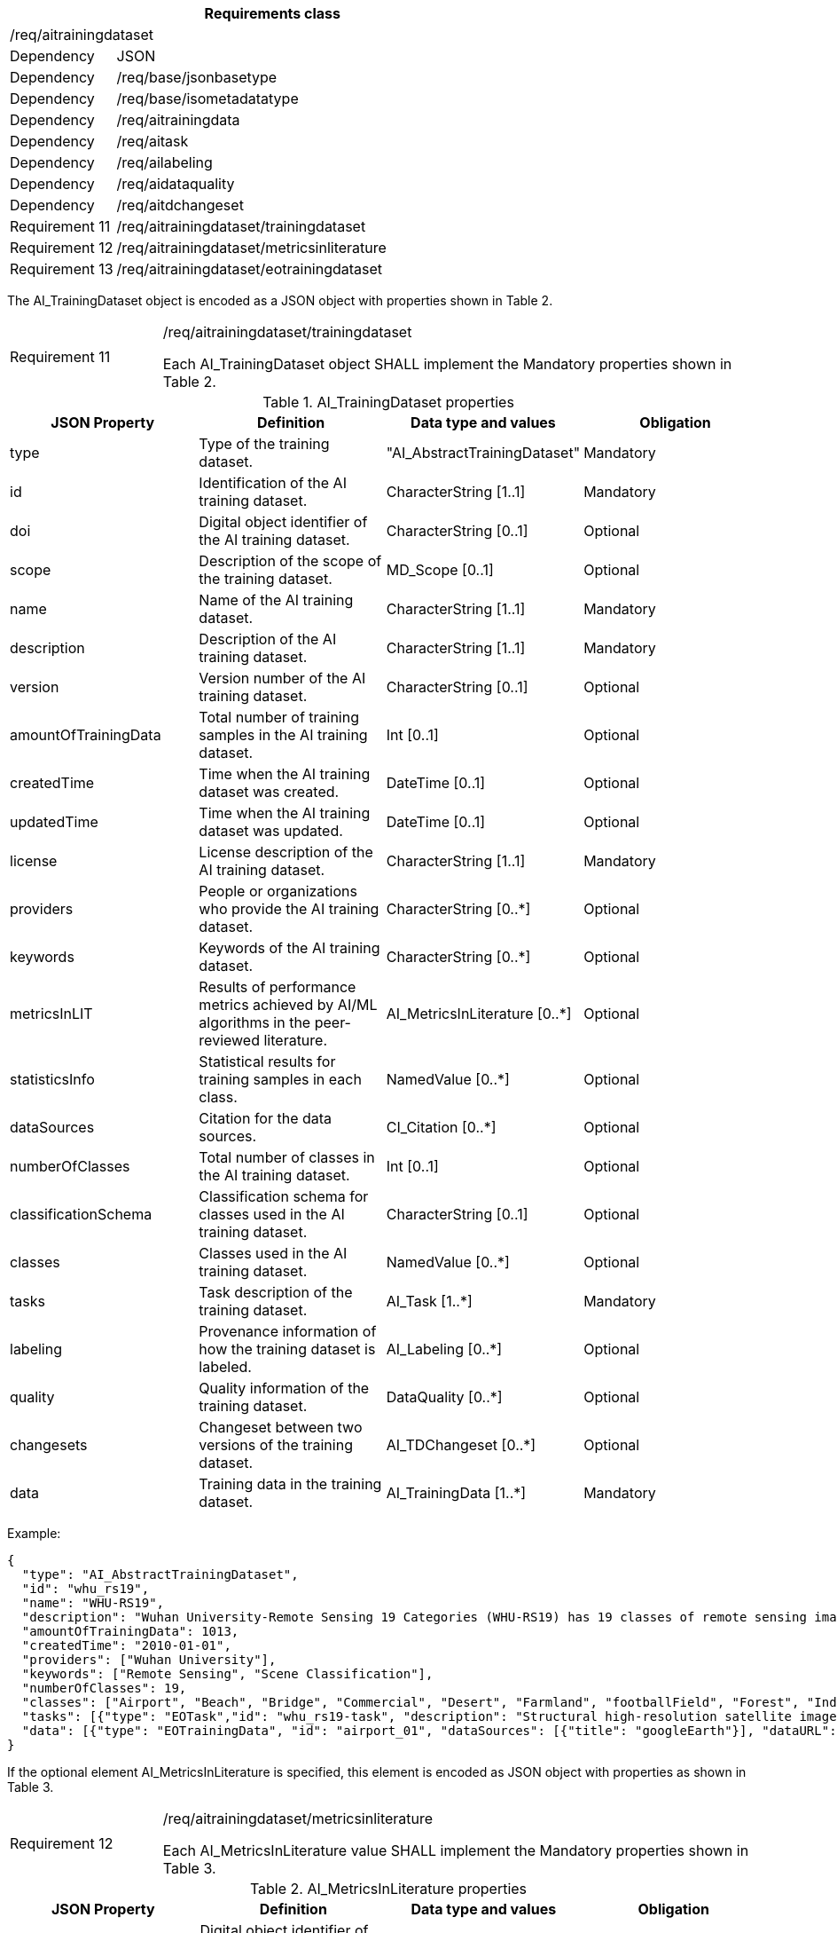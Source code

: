 [width="100%",cols="20%,80%",options="header",]
|===
2+|*Requirements class* 
2+|/req/aitrainingdataset
|Dependency |JSON
|Dependency |/req/base/jsonbasetype
|Dependency |/req/base/isometadatatype
|Dependency |/req/aitrainingdata
|Dependency |/req/aitask
|Dependency |/req/ailabeling
|Dependency |/req/aidataquality
|Dependency |/req/aitdchangeset
|Requirement 11 |/req/aitrainingdataset/trainingdataset
|Requirement 12 |/req/aitrainingdataset/metricsinliterature
|Requirement 13 |/req/aitrainingdataset/eotrainingdataset
|===

The AI_TrainingDataset object is encoded as a JSON object with properties shown in Table 2.

[width="100%",cols="20%,80%",]
|===
|Requirement 11 |/req/aitrainingdataset/trainingdataset

Each AI_TrainingDataset object SHALL implement the Mandatory properties shown in Table 2.
|===

.AI_TrainingDataset properties
[width="100%",cols="25%,25%,25%,25%",options="header",]
|===
|JSON Property |Definition |Data type and values |Obligation
|type |Type of the training dataset. |"AI_AbstractTrainingDataset" |Mandatory
|id |Identification of the AI training dataset. |CharacterString [1..1] |Mandatory
|doi |Digital object identifier of the AI training dataset. |CharacterString [0..1] |Optional
|scope |Description of the scope of the training dataset. |MD_Scope [0..1] |Optional
|name |Name of the AI training dataset. |CharacterString [1..1] |Mandatory
|description |Description of the AI training dataset. |CharacterString [1..1] |Mandatory
|version |Version number of the AI training dataset. |CharacterString [0..1] |Optional
|amountOfTrainingData |Total number of training samples in the AI training dataset. |Int [0..1] |Optional
|createdTime |Time when the AI training dataset was created. |DateTime [0..1] |Optional
|updatedTime |Time when the AI training dataset was updated. |DateTime [0..1] |Optional
|license |License description of the AI training dataset. |CharacterString [1..1] |Mandatory
|providers |People or organizations who provide the AI training dataset. |CharacterString [0..*] |Optional
|keywords |Keywords of the AI training dataset. |CharacterString [0..*] |Optional
|metricsInLIT |Results of performance metrics achieved by AI/ML algorithms in the peer-reviewed literature. |AI_MetricsInLiterature [0..*] |Optional
|statisticsInfo |Statistical results for training samples in each class. |NamedValue [0..*] |Optional
|dataSources |Citation for the data sources. |CI_Citation [0..*] |Optional
|numberOfClasses |Total number of classes in the AI training dataset. |Int [0..1] |Optional
|classificationSchema |Classification schema for classes used in the AI training dataset. |CharacterString [0..1] |Optional
|classes |Classes used in the AI training dataset. |NamedValue [0..*] |Optional
|tasks |Task description of the training dataset. |AI_Task [1..*] |Mandatory
|labeling |Provenance information of how the training dataset is labeled. |AI_Labeling [0..*] |Optional
|quality |Quality information of the training dataset. |DataQuality [0..*] |Optional
|changesets |Changeset between two versions of the training dataset. |AI_TDChangeset [0..*] |Optional
|data |Training data in the training dataset. |AI_TrainingData [1..*] |Mandatory
|===

Example:

 {
   "type": "AI_AbstractTrainingDataset",
   "id": "whu_rs19",
   "name": "WHU-RS19",
   "description": "Wuhan University-Remote Sensing 19 Categories (WHU-RS19) has 19 classes of remote sensing images scenes obtained from Google Earth",
   "amountOfTrainingData": 1013,
   "createdTime": "2010-01-01",
   "providers": ["Wuhan University"],
   "keywords": ["Remote Sensing", "Scene Classification"],
   "numberOfClasses": 19,
   "classes": ["Airport", "Beach", "Bridge", "Commercial", "Desert", "Farmland", "footballField", "Forest", "Industrial", "Meadow", "Mountain", "Park", "Parking", "Pond", "Port", "railwayStation", "Residential", "River", "Viaduct"],
   "tasks": [{"type": "EOTask","id": "whu_rs19-task", "description": "Structural high-resolution satellite image indexing", "taskType": "Scene Classification"}],
   "data": [{"type": "EOTrainingData", "id": "airport_01", "dataSources": [{"title": "googleEarth"}], "dataURL": ["image/Airport/airport_01.jpg"], "labels": [{"type": "SceneLabel", "class": "Airport"}]}, …]
 }

If the optional element AI_MetricsInLiterature is specified, this element is encoded as JSON object with properties as shown in Table 3.

[width="100%",cols="20%,80%",]
|===
|Requirement 12 |/req/aitrainingdataset/metricsinliterature

Each AI_MetricsInLiterature value SHALL implement the Mandatory properties shown in Table 3.
|===

.AI_MetricsInLiterature properties
[width="100%",cols="25%,25%,25%,25%",options="header",]
|===
|JSON Property |Definition |Data type and values |Obligation
|doi |Digital object identifier of the peer-reviewed literature. |CharacterString [1..1] |Mandatory
|algorithm |AI/ML algorithms used in the peer-reviewed literature. |CharacterString [0..1] |Optional
|metrics |Metrics and results of AI/ML algorithms in the peer-reviewed literature. |NamedValue [1..*] |Mandatory
|===

Example:

 {
   "doi": "10.1109/TGRS.2019.2917161",
   "algorithm": "FACNN",
   "metrics": [{"key": "Overall Accuracy", "value": 0.9881}]
 }

The AI_EOTrainingDataset object is encoded as a JSON object with properties shown in Table 2 and Table 4.

[width="100%",cols="20%,80%",]
|===
|Requirement 13 |/req/aitrainingdataset/eotrainingdataset

Each AI_EOTrainingDataset object SHALL implement the Mandatory properties both shown in Table 2 and Table 4.
|===

.AI_EOTrainingDataset properties
[width="100%",cols="25%,25%,25%,25%",options="header",]
|===
|JSON Property |Definition |Data type and values |Obligation
|type |Type of the training dataset. |"AI_EOTrainingDataset" |Mandatory
|extent |Spatial extent of the EO training dataset. |EX_Extent [0..1] |Optional
|bands |Bands description of the images used in the EO training dataset. |MD_Band [0..*] |Optional
|imageSize |Size of the images used in the EO training dataset. |ChracterString [0..1] |Optional
|===

Example:

 {
   "type": "AI_EOTrainingDataset",
   "id": "whu_rs19",
   "name": "WHU-RS19",
   "description": "Wuhan University-Remote Sensing 19 Categories (WHU-RS19) has 19 classes of remote sensing images scenes obtained from Google Earth",
   "amountOfTrainingData": 1013,
   "createdTime": "2010-01-01",
   "providers": ["Wuhan University"],
   "keywords": ["Remote Sensing", "Scene Classification"],
   "numberOfClasses": 19,
   "extent": [-180, -90, 180, 90],
   "bands": [
      {"name": {"code": "red"}},
      {"name": {"code": "green"}},
      {"name": {"code": "blue"}}
   ],
   "imageSize": "6000x7600",
   "classes": ["Airport", "Beach", "Bridge", "Commercial", "Desert", "Farmland", "footballField", "Forest", "Industrial", "Meadow", "Mountain", "Park", "Parking", "Pond", "Port", "railwayStation", "Residential", "River", "Viaduct"],
   "tasks": [{"type": "AI_EOTask", "id": "whu_rs19-task", "description": "Structural high-resolution satellite image indexing", "taskType": "Scene Classification"}],
   "data": [{"type": "AI_EOTrainingData", "id": "airport_01", "dataSources": [{"title": "googleEarth"}], "dataURL": ["image/Airport/airport_01.jpg"], "labels": [{"type": "AI_SceneLabel", "class": "Airport"}]}, …]
 }
